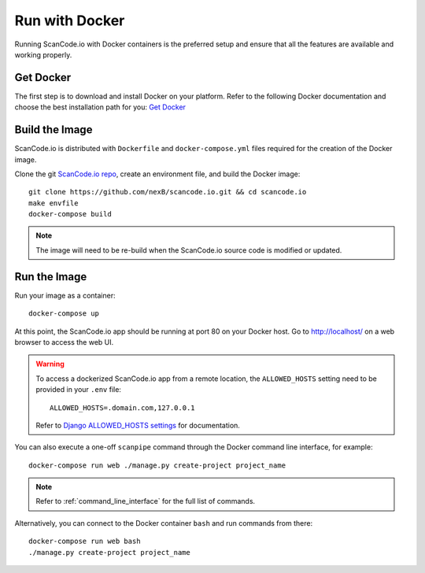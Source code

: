 .. _run_docker:

Run with Docker
===============

Running ScanCode.io with Docker containers is the preferred setup and ensure that all
the features are available and working properly.

Get Docker
----------

The first step is to download and install Docker on your platform.
Refer to the following Docker documentation and choose the best installation
path for you: `Get Docker <https://docs.docker.com/get-docker/>`_

Build the Image
---------------

ScanCode.io is distributed with ``Dockerfile`` and ``docker-compose.yml`` files
required for the creation of the Docker image.

Clone the git `ScanCode.io repo <https://github.com/nexB/scancode.io>`_,
create an environment file, and build the Docker image::

    git clone https://github.com/nexB/scancode.io.git && cd scancode.io
    make envfile
    docker-compose build

.. note::
    The image will need to be re-build when the ScanCode.io source code is modified or
    updated.

Run the Image
-------------

Run your image as a container::

    docker-compose up

At this point, the ScanCode.io app should be running at port 80 on your Docker host.
Go to http://localhost/ on a web browser to access the web UI.

.. warning::

    To access a dockerized ScanCode.io app from a remote location, the ``ALLOWED_HOSTS``
    setting need to be provided in your ``.env`` file::

        ALLOWED_HOSTS=.domain.com,127.0.0.1

    Refer to `Django ALLOWED_HOSTS settings <https://docs.djangoproject.com/en/dev/ref/settings/#allowed-hosts>`_
    for documentation.

You can also execute a one-off ``scanpipe`` command through the Docker command line
interface, for example::

    docker-compose run web ./manage.py create-project project_name

.. note::
    Refer to :ref:`command_line_interface` for the full list of commands.

Alternatively, you can connect to the Docker container ``bash`` and run commands
from there::

    docker-compose run web bash
    ./manage.py create-project project_name

